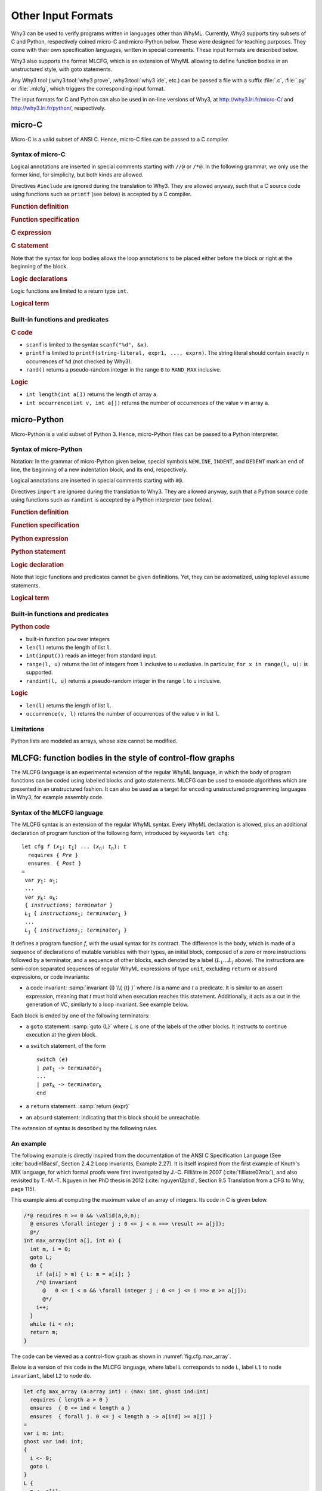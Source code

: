 Other Input Formats
===================

Why3 can be used to verify programs written in languages other than
WhyML. Currently, Why3 supports tiny subsets of C and Python,
respectively coined micro-C and micro-Python below. These were
designed for teaching purposes. They come with their own specification
languages, written in special comments.
These input formats are described below.

Why3 also supports the format MLCFG, which is an extension of WhyML
allowing to define function bodies in an unstructured style, with goto
statements.

Any Why3 tool (:why3:tool:`why3 prove`, :why3:tool:`why3 ide`, etc.)
can be passed a file with a suffix :file:`.c`, :file:`.py` or
:file:`.mlcfg`, which triggers the corresponding input format.

The input formats for C and Python can also be used in on-line
versions of Why3, at http://why3.lri.fr/micro-C/ and
http://why3.lri.fr/python/, respectively.

.. index:: micro-C
.. _format.micro-C:

micro-C
-------

Micro-C is a valid subset of ANSI C. Hence, micro-C files can be
passed to a C compiler.

Syntax of micro-C
~~~~~~~~~~~~~~~~~

Logical annotations are inserted in special comments starting
with ``//@`` or ``/*@``. In the following grammar, we
only use the former kind, for simplicity, but both kinds are allowed.

.. productionlist:: micro-C
    file: `decl`*
    decl: `c_include` | `c_function` | `logic_declaration`
    c_include: "#include" "<" file-name ">"

Directives ``#include`` are ignored during the translation to
Why3. They are allowed anyway, such that a C source code using
functions such as ``printf`` (see below) is accepted by a C compiler.

.. rubric:: Function definition

.. productionlist:: micro-C
   c_function: `return_type` identifier "(" `params`? ")" `spec`* `block`
   return_type: "void" | "int"
   params: `param` ("," `param`)*
   param: "int" identifier | "int" identifier "[]"

.. rubric:: Function specification

.. productionlist:: micro-C
    spec: "//@" "requires" `term` ";"
       : | "//@" "ensures"  `term` ";"
       : | "//@" "variant"  `term` ("," `term`)* ";"

.. rubric:: C expression

.. productionlist:: micro-C
    expr: integer-literal | string-literal
       : | identifier | identifier ( "++" | "--" ) | ( "++" | "--" ) identifier
       : | identifier "[" `expr` "]"
       : | identifier "[" `expr` "]" ( "++" | "--")
       : | ( "++" | "--") identifier "[" `expr` "]"
       : | "-" `expr` | "!" `expr`
       : | `expr` ( "+" | "-" | "*" | "/" | "%" | "==" | "!=" | "<" | "<=" | ">" | ">=" | "&&" | "||" ) `expr`
       : | identifier "(" (`expr` ("," `expr`)*)? ")"
       : | "scanf" "(" '"%d"' "," "&" identifier ")"
       : | "(" `expr` ")"

.. rubric:: C statement

.. productionlist:: micro-C
   stmt: ";"
            : | "return" `expr` ";"
            : | "int" identifier ";"
            : | "int" identifier "[" `expr` "]" ";"
            : | "break" ";"
            : | "if" "(" `expr` ")" `stmt`
            : | "if" "(" `expr` ")" `stmt` "else" `stmt`
            : | "while" "(" `expr` ")" `loop_body`
            : | "for" "(" `expr_stmt` ";" `expr` ";" `expr_stmt` ")" `loop_body`
            : | `expr_stmt` ";"
            : | `block`
            : | "//@" "label" identifier ";"
            : | "//@" ( "assert" | "assume" | "check" ) `term` ";"
   block: "{" `stmt`* "}"
   expr_stmt: "int" identifier "=" `expr`
            : | identifier `assignop` `expr`
            : | identifier "[" `expr` "]" `assignop` `expr`
            : | `expr`
   assignop: "=" | "+=" | "-=" | "*=" | "/="
   loop_body: `loop_annot`* `stmt`
            : | "{" `loop_annot`* `stmt`* "}"
   loop_annot: "//@" "invariant" `term` ";"
            : | "//@" "variant" `term` ("," `term`)* ";"

Note that the syntax for loop bodies allows the loop annotations to be
placed either before the block or right at the beginning of the block.

.. rubric:: Logic declarations

.. productionlist:: micro-C
    logic_declaration: "//@" "function" "int" identifier "(" `params` ")" ";"
                    : | "//@" "function" "int" identifier "(" `params` ")" "=" `term` ";"
                    : | "//@" "predicate" identifier "(" `params` ")" ";"
                    : | "//@" "predicate" identifier "(" `params` ")" "=" `term` ";"
                    : | "//@" "axiom" identifier ":" `term` ";"
                    : | "//@" "lemma" identifier ":" `term` ";"
                    : | "//@" "goal"  identifier ":" `term` ";"

Logic functions are limited to a return type ``int``.

.. rubric:: Logical term

.. productionlist:: micro-C
    term: identifier
       : | integer-literal
       : | "true"
       : | "false"
       : | "(" `term` ")"
       : | `term` "[" `term` "]"
       : | `term` "[" `term` "<-" `term` "]"
       : | "!" `term`
       : | "old" "(" `term` ")"
       : | "at" "(" `term` "," identifier ")"
       : | "-" `term`
       : | `term` ( "->" | "<->" | "||" | "&&" ) `term`
       : | `term` ( "==" | "!=" | "<" | "<=" | ">" | ">=" ) `term`
       : | `term` ( "+" | "-" | "*" | "/" | "% ) `term`
       : | "if" `term` "then" `term` "else `term`
       : | "let" identifier "=" `term` "in" `term`
       : | ( "forall" | "exists" ) `binder` ("," `binder`)* "." `term`
       : | identifier "(" (`term` ("," `term`)*)? ")"
    binder: identifier
       : | identifier "[]"

Built-in functions and predicates
~~~~~~~~~~~~~~~~~~~~~~~~~~~~~~~~~

.. rubric:: C code

* ``scanf`` is limited to the syntax ``scanf("%d", &x)``.
* ``printf`` is limited to ``printf(string-literal,
  expr1, ..., exprn)``. The string literal should
  contain exactly ``n`` occurrences of ``%d`` (not checked by Why3).
* ``rand()`` returns a pseudo-random integer in the range ``0`` to
  ``RAND_MAX`` inclusive.

.. rubric:: Logic

* ``int length(int a[])`` returns the length of array ``a``.
* ``int occurrence(int v, int a[])`` returns the number of occurrences of the
  value ``v`` in array ``a``.


.. index:: Python
.. _format.micro-Python:

micro-Python
------------

Micro-Python is a valid subset of Python 3. Hence, micro-Python files can be
passed to a Python interpreter.

Syntax of micro-Python
~~~~~~~~~~~~~~~~~~~~~~

Notation: In the grammar of micro-Python given below,
special symbols ``NEWLINE``, ``INDENT``,
and ``DEDENT`` mark an end of line, the beginning of a new
indentation block, and its end, respectively.

Logical annotations are inserted in special comments starting with ``#@``.

.. productionlist:: microPython
   file: `decl`*
   decl: `py_import` | `py_function` | `stmt` | `logic_declaration`
   py_import: "from" identifier "import" identifier ("," identifier)* NEWLINE

Directives ``import`` are ignored during the translation to
Why3. They are allowed anyway, such that a Python source code using
functions such as ``randint`` is accepted by a Python
interpreter (see below).

..  rubric:: Function definition

.. productionlist:: microPython
    py_function: "def" identifier "(" `params`? ")" `return_type`? ":" NEWLINE INDENT `spec`* `stmt`* DEDENT
    params: `param` ("," `param`)*
    param: identifier (":" `py_type`)?
    return_type: "->" `py_type`
    py_type: identifier ("[" `py_type` ("," `py_type`)* "]")?
          : | "'" identifier

.. rubric:: Function specification

.. productionlist:: microPython
   spec: "#@" "requires" `term` NEWLINE
        : | "#@" "ensures"  `term` NEWLINE
        : | "#@" "variant"  `term` ("," `term`)* NEWLINE

.. rubric:: Python expression

.. productionlist:: microPython
  expr: "None" | "True" | "False" | integer-literal | string-literal
       : | identifier
       : | identifier "[" `expr` "]"
       : | "-" `expr` | "not" `expr`
       : | `expr` ( "+" | "-" | "*" | "//" | "%" | "==" | "!=" | "<" | "<=" | ">" | ">=" | "and" | "or" ) `expr`
       : | identifier "(" (`expr` ("," `expr`)*)? ")"
       : | "[" (`expr` ("," `expr`)*)? "]"
       : | "(" `expr` ")"

.. rubric:: Python statement

.. productionlist:: microPython
   stmt: `simple_stmt` NEWLINE
            : | "if" `expr` ":" `suite` `else_branch`
            : | "while" `expr` ":" `loop_body`
            : | "for" identifier "in" `expr` ":" `loop_body`
   else_branch: /* nothing */
            : | "else:" `suite`
            : | "elif" `expr` ":" `suite` `else_branch`
   suite: `simple_stmt` NEWLINE
            : | NEWLINE INDENT `stmt` `stmt`* DEDENT
   simple_stmt: `expr`
            : | "return" `expr`
            : | identifier "=" `expr`
            : | identifier "[" `expr` "]" "=" `expr`
            : | "break"
            : | "#@" "label" identifier
            : | "#@" ( "assert" | "assume" | "check" ) `term`
   loop_body: `simple_stmt` NEWLINE
            : | NEWLINE INDENT `loop_annot`* `stmt` `stmt`* DEDENT
   loop_annot: "#@" "invariant" `term` NEWLINE
            : | "#@" "variant" `term` ("," `term`)* NEWLINE

.. rubric:: Logic declaration

.. productionlist:: microPython
   logic_declaration: "#@" "function" identifier "(" `params` ")" `return_type`? ("=" `term`)? NEWLINE
                 : | "#@" "predicate" identifier "(" `params` ")" ("=" `term`)? NEWLINE

Note that logic functions and predicates cannot be given definitions.
Yet, they can be axiomatized, using toplevel ``assume`` statements.


.. rubric:: Logical term

.. productionlist:: microPython
  term: identifier
       : | integer-literal
       : | "None"
       : | "True"
       : | "False"
       : | "(" `term` ")"
       : | `term` "[" `term` "]"
       : | `term` "[" `term` "<-" `term` "]"
       : | "not" `term`
       : | "old" "(" `term` ")"
       : | "at" "(" `term` "," identifier ")"
       : | "-" `term`
       : | `term` ( "->" | "<->" | "or" | "and" ) `term`
       : | `term` ( "==" | "!=" | "<" | "<=" | ">" | ">=" ) `term`
       : | `term` ( "+" | "-" | "*" | "//" | "%" ) `term`
       : | "if" `term` "then" `term` "else `term`
       : | "let" identifier "=" `term` "in" `term`
       : | ( "forall" | "exists" ) param ("," param)* "." `term`
       : | identifier "(" (`term` ("," `term`)*)? ")"

Built-in functions and predicates
~~~~~~~~~~~~~~~~~~~~~~~~~~~~~~~~~

.. rubric:: Python code

* built-in function ``pow`` over integers
* ``len(l)`` returns the length of list ``l``.
* ``int(input())`` reads an integer from standard input.
* ``range(l, u)`` returns the list of integers
  from ``l`` inclusive to ``u`` exclusive.
  In particular, ``for x in range(l, u):`` is supported.
* ``randint(l, u)`` returns a pseudo-random integer
  in the range ``l`` to ``u`` inclusive.

.. rubric:: Logic

* ``len(l)`` returns the length of list ``l``.
* ``occurrence(v, l)`` returns the number of occurrences of the value ``v`` in list ``l``.

Limitations
~~~~~~~~~~~

Python lists are modeled as arrays, whose size cannot be modified.



.. index:: CFG
.. _format.CFG:

MLCFG: function bodies in the style of control-flow graphs
----------------------------------------------------------

The MLCFG language is an experimental extension of the regular WhyML
language, in which the body of program functions can be
coded using labelled blocks and goto statements. MLCFG can be used to
encode algorithms which are presented in an unstructured fashion. It
can also be used as a target for encoding unstructured programming
languages in Why3, for example assembly code.


Syntax of the MLCFG language
~~~~~~~~~~~~~~~~~~~~~~~~~~~~

The MLCFG syntax is an extension of the regular WhyML syntax. Every
WhyML declaration is allowed, plus an additional declaration of
program function of the following form, introduced by keywords ``let cfg``:

.. parsed-literal::

   let cfg *f* (*x*:sub:`1`: *t*:sub:`1`) ... (*x*:sub:`n`: *t*:sub:`n`): *t*
     requires { *Pre* }
     ensures  { *Post* }
   =
    var *y*:sub:`1`: *u*:sub:`1`;
    ...
    var *y*:sub:`k`: *u*:sub:`k`;
    { *instructions*; *terminator* }
    *L*:sub:`1` { *instructions*:sub:`1`; *terminator*:sub:`1` }
    ...
    *L*:sub:`j` { *instructions*:sub:`j`; *terminator*:sub:`j` }


It defines a program function *f*, with the usual syntax for
its contract. The difference is the body, which is made of a sequence
of declarations of mutable variables with their types, an initial block,
composed of a zero or more instructions followed by a terminator, and a
sequence of other blocks, each denoted by a label (:math:`L_1 \ldots L_j` above).
The instructions are semi-colon separated sequences of regular
WhyML expressions of type ``unit``, excluding ``return`` or ``absurd``
expressions, or code invariants:

- a code invariant: :samp:`invariant {I} \\{ {t} }` where *I* is a
  name and *t* a predicate. It is similar to an assert expression,
  meaning that *t* must hold when execution reaches this statement.
  Additionally, it acts as a cut in the generation of VC, similarly
  to a loop invariant. See example below.

Each block is ended by one of the following terminators:

- a ``goto`` statement: :samp:`goto {L}` where *L* is one of the labels of the
  other blocks. It instructs to continue execution at the
  given block.

- a ``switch`` statement, of the form

  .. parsed-literal::

     switch (*e*)
     | *pat*:sub:`1` -> *terminator*:sub:`1`
     ...
     | *pat*:sub:`k` -> *terminator*:sub:`k`
     end

- a ``return`` statement: :samp:`return {expr}`
- an ``absurd`` statement: indicating that this block should be unreachable.

The extension of syntax is described by the following rules.

.. productionlist:: CFG
    file: `module`*
    module: "module" `:ident` `decl`* "end"
    decl: "let" "cfg" `cfg_fundef`
    : | "let" "rec" "cfg" `cfg_fundef` ("with" `cfg_fundef`)*
    : | "scope" `:ident` `decl`* "end"
    cfg_fundef: `:ident` `:binder`+ : `:type` `:spec` "=" `vardecl`* "{" `block` "}" `labelblock`*
    vardecl: "var" `:ident`* ":" `:type` ";" | "ghost" "var" `:ident`* ":" `:type` ";"
    block: (`instruction` ";")* `terminator`
    labelblock: `:ident` "{" `block` "}"
    instruction: `:expr`
    : | "invariant" `:ident` "{" `:term` "}"
    terminator:
    : | "return" `:expr`
    : | "absurd"
    : | "goto" `:ident`
    : | "switch" "(" `:expr` ")" `switch_case`* "end"
    switch_case: "|" `:pattern` "->" `:terminator`



An example
~~~~~~~~~~

The following example is directly inspired from the documentation of
the ANSI C Specification Language (See :cite:`baudin18acsl`, Section
2.4.2 Loop invariants, Example 2.27). It is itself inspired from the
first example of Knuth's MIX language, for which formal proofs were
first investigated by J.-C. Filliâtre in 2007
(:cite:`filliatre07mix`), and also revisited by T.-M.-T. Nguyen in her
PhD thesis in 2012 (:cite:`nguyen12phd`, Section 9.5 Translation from
a CFG to Why, page 115).

This example aims at computing the maximum value of
an array of integers. Its code in C is given below.

.. code-block:: C

   /*@ requires n >= 0 && \valid(a,0,n);
     @ ensures \forall integer j ; 0 <= j < n ==> \result >= a[j]);
     @*/
   int max_array(int a[], int n) {
     int m, i = 0;
     goto L;
     do {
       if (a[i] > m) { L: m = a[i]; }
       /*@ invariant
         @   0 <= i < n && \forall integer j ; 0 <= j <= i ==> m >= a[j]);
         @*/
       i++;
     }
     while (i < n);
     return m;
   }

The code can be viewed as a control-flow graph as shown in :numref:`fig.cfg.max_array`.

.. graphviz:: images/max_array.dot
   :caption: Control-flow graph of the ``max_array`` function.
   :name: fig.cfg.max_array

Below is a version of this code in the MLCFG language, where label
``L`` corresponds to node ``L``, label ``L1`` to node ``invariant``,
label ``L2`` to node ``do``.

.. code-block:: whyml

  let cfg max_array (a:array int) : (max: int, ghost ind:int)
    requires { length a > 0 }
    ensures  { 0 <= ind < length a }
    ensures  { forall j. 0 <= j < length a -> a[ind] >= a[j] }
  =
  var i m: int;
  ghost var ind: int;
  {
    i <- 0;
    goto L
  }
  L {
    m <- a[i];
    ind <- i;
    goto L1
  }
  L1 {
    invariant i_bounds   { 0 <= i < length a };
    invariant ind_bounds { 0 <= ind < length a };
    invariant m_and_ind  { m = a[ind] };
    invariant m_is_max   { forall j. 0 <= j <= i -> m >= a[j] };
                           (* yes, j <= i, not j < i ! *)
    i <- i + 1;
    switch (i < length a)
    | True  -> goto L2
    | False -> return (m, ind)
    end
  }
  L2 {
    switch (a[i] > m)
    | True  -> goto L
    | False -> goto L1
    end
  }

The consecutive invariants act as a single cut in the generation of VCs.


Error messages
~~~~~~~~~~~~~~

The translation from the MLCFG language to regular WhyML code may raise
the following errors.

- “cycle without invariant”: in order to perform the translation, any
  cycle on the control-flow graph must contain at least one
  ``invariant`` clause. It corresponds to the idea that any loop must
  contain a loop invariant.

- “cycle without invariant (starting from `I`)”: same error as
  above, except that the cycle was not reachable from the start of the
  function body, but from the other ``invariant`` clause named
  :math:`I`.

- “label `L` not found for goto”: there is a ``goto`` instruction
  to a non-existent label.

- “unreachable code after goto”: any code occurring after a ``goto``
  statement is unreachable and is not allowed.

- “unsupported: trailing code after switch”: see limitations below.


Current limitations
~~~~~~~~~~~~~~~~~~~

- There is no way to prove termination.

- New keywords ``cfg``, ``goto``, ``switch``, and ``var`` cannot be used as
  regular identifiers anymore.

- Trailing code after ``switch`` is not supported. In principle, it
  should be possible to have a ``switch`` with type ``unit`` and to transfer
  the execution to the instructions after the ``switch`` for branches
  not containing ``goto``. This is not
  yet supported. A workaround is to place the trailing instructions in
  another block and pose an extra ``goto`` to this block in all the
  branches that do not end with a ``goto``.

- Conditional statements ``if e then i1 else i2`` are not yet
  supported, but can be simulated with ``switch (e) | True -> i1 |
  False -> i2 end``.
